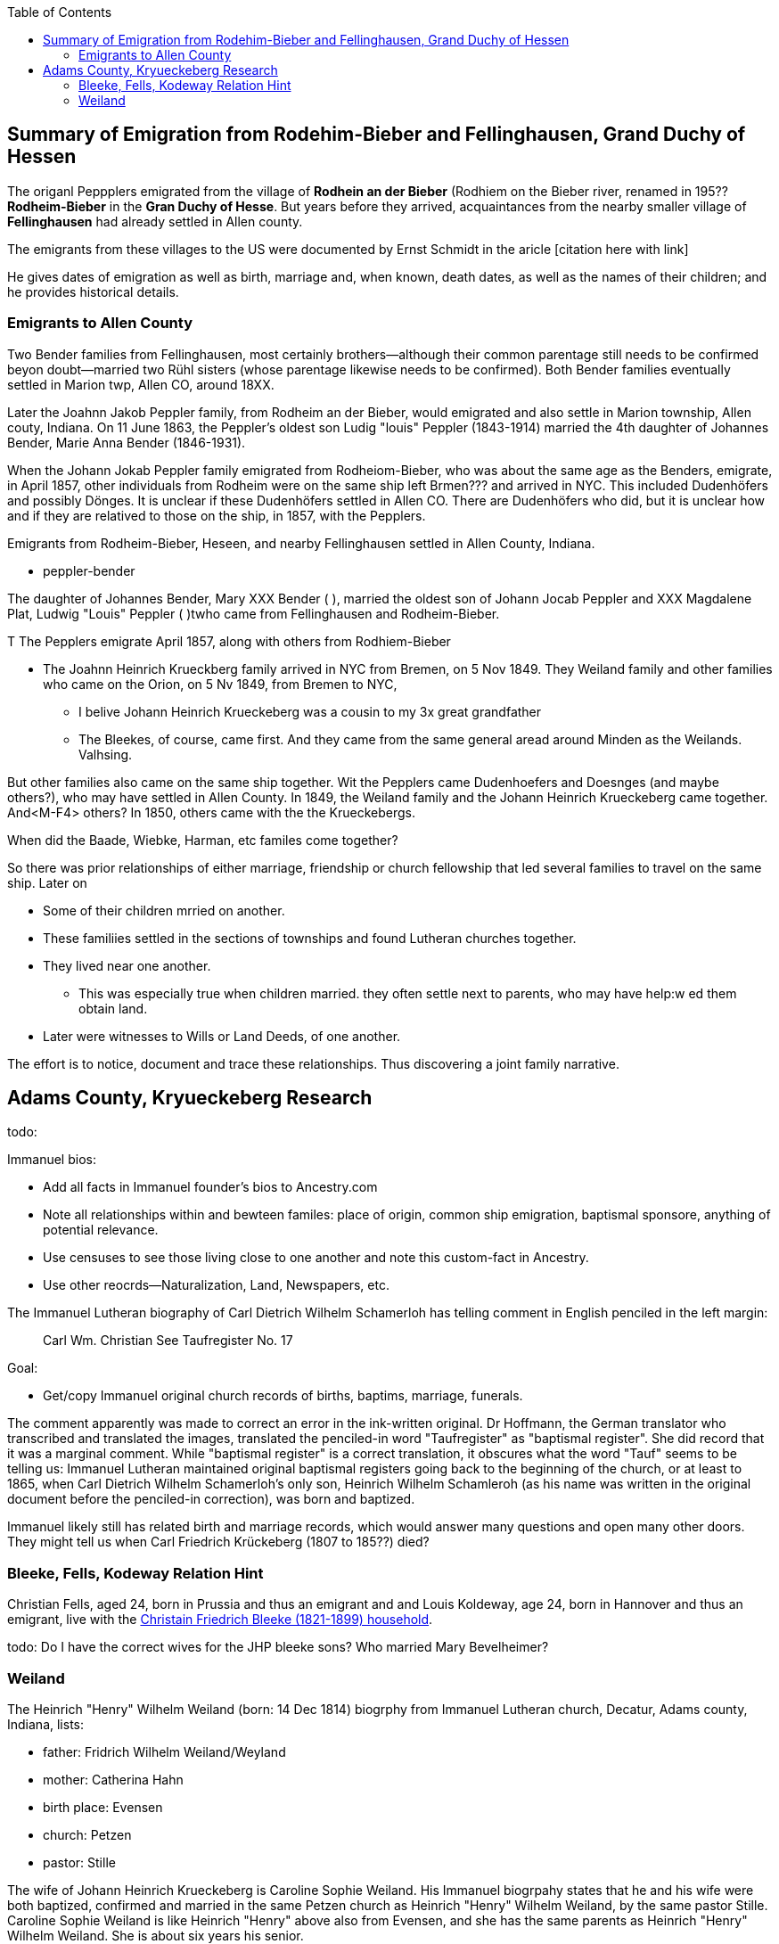 :toc:
:stylesheet: dark.css
:stylesdir: /home/kurt/skins 
:docinfo: shared
:docinfodir: /home/kurt/docinfo
:nofooter:

//= Genealogy Research Status

== Summary of Emigration from Rodehim-Bieber and Fellinghausen, Grand Duchy of Hessen

The origanl Peppplers emigrated from the village of *Rodhein an der Bieber* (Rodhiem on the Bieber river, renamed in 195?? *Rodheim-Bieber* in the *Gran
Duchy of Hesse*.  But years before they arrived, acquaintances from the nearby smaller village of *Fellinghausen* had already settled in Allen county.

The emigrants from these villages to the US were documented by Ernst Schmidt in the aricle [citation here with link]

He gives dates of emigration as well as birth, marriage and, when known, death dates, as well as the names of their children; and he provides historical details.

=== Emigrants to Allen County

Two Bender families from Fellinghausen, most certainly brothers--although their common
parentage still needs to be confirmed beyon doubt--married two Rühl sisters (whose parentage likewise needs to be confirmed). 
Both Bender families eventually settled in Marion twp, Allen CO, around 18XX. 

Later the Joahnn Jakob Peppler family, from Rodheim an der Bieber, would emigrated and also settle in Marion township, Allen couty, Indiana. On 11 June 1863, the Peppler's oldest
son Ludig "louis" Peppler (1843-1914) married the 4th daughter of Johannes Bender, Marie Anna Bender (1846-1931).

When the Johann Jokab Peppler family emigrated from Rodheiom-Bieber, who was about the same age as the Benders, emigrate, in April 1857, other individuals from
Rodheim were on the same ship  left Brmen??? and arrived in NYC. This included Dudenhöfers and possibly Dönges. It is unclear if these Dudenhöfers settled
in Allen CO. There are Dudenhöfers who did, but it is unclear how and if they are relatived to those on the ship, in 1857, with the Pepplers.

Emigrants from Rodheim-Bieber, Heseen, and nearby Fellinghausen settled in Allen County, Indiana. 

* peppler-bender

The daughter of Johannes Bender, Mary XXX Bender ( ), married the oldest son of Johann Jocab Peppler and XXX Magdalene Plat, Ludwig "Louis"
Peppler (  )twho came from Fellinghausen and Rodheim-Bieber. 

T
The Pepplers emigrate April 1857, along with others from Rodhiem-Bieber

* The Joahnn Heinrich Krueckberg family arrived in NYC from Bremen, on 5 Nov 1849. They Weiland family and other families who came on the Orion, on 5 Nv 1849, from Bremen to NYC,
  
  - I belive Johann Heinrich Krueckeberg was a cousin to my 3x great grandfather

  - The Bleekes, of course, came first. And they came from the same general aread around Minden as
    the Weilands. Valhsing.

But other families also came on the same ship together. Wit the Pepplers came Dudenhoefers and Doesnges (and maybe others?), who may have settled in Allen County.
In 1849, the Weiland family and the Johann Heinrich Krueckeberg came together. And<M-F4> others?
In 1850, others came with the the Krueckebergs.

When did the Baade, Wiebke, Harman, etc familes come together?

So there was prior relationships of either marriage, friendship or church fellowship that led several families to travel on the same ship. Later on


* Some of their children mrried on another.

* These familiies settled in the sections of townships and found Lutheran churches together.

* They lived near one another.
  - This was especially true when children married. they often settle next to parents, who may have help:w
ed them obtain land.

* Later were witnesses to Wills or Land Deeds, of one another.

The effort is to notice, document and trace these relationships. Thus discovering a joint family narrative.

== Adams County, Kryueckeberg Research


todo: 

Immanuel bios:

* Add all facts in Immanuel founder's bios to Ancestry.com
* Note all relationships within and bewteen familes: place of origin, common ship emigration, baptismal sponsore, anything of potential relevance.
* Use censuses to see those living close to one another and note this custom-fact in Ancestry.
* Use other reocrds--Naturalization, Land, Newspapers, etc.

The Immanuel Lutheran biography of Carl Dietrich Wilhelm Schamerloh has telling comment in English penciled in the left margin:

____
Carl Wm. Christian
See Taufregister
No. 17
____

Goal:

* Get/copy Immanuel original church records of births, baptims, marriage, funerals.

The comment apparently was made to correct an error in the ink-written original. Dr Hoffmann, the German translator who transcribed and translated the images,
translated the penciled-in word "Taufregister" as "baptismal register". She did record that it was a marginal comment.  While "baptismal register" is a
correct translation, it obscures what the word "Tauf" seems to be telling us: Immanuel Lutheran maintained original baptismal registers going back to the beginning of the church, or at least to 1865, when Carl Dietrich Wilhelm Schamerloh's only son, Heinrich Wilhelm Schamleroh (as his name was written in the original document before the penciled-in correction), was born and baptized.

Immanuel likely still has related birth and marriage records, which would answer many questions and open many other doors. They might tell us when Carl Friedrich Krückeberg (1807 to 185??) died?


=== Bleeke, Fells, Kodeway Relation Hint

Christian Fells, aged 24, born in Prussia and thus an emigrant and and Louis Koldeway, age 24, born in Hannover and thus an emigrant, live with the https://www.ancestry.com/imageviewer/collections/7667/images/4215009_00102?pId=1396[Christain Friedrich Bleeke (1821-1899) household].

todo: Do I have the correct wives for the JHP bleeke sons? Who married Mary Bevelheimer?

=== Weiland

The Heinrich "Henry" Wilhelm Weiland (born: 14 Dec 1814) biogrphy from Immanuel Lutheran church, Decatur, Adams county, Indiana, lists:

* father: Fridrich Wilhelm Weiland/Weyland
* mother: Catherina Hahn
* birth place: Evensen
* church: Petzen
* pastor: Stille

The wife of Johann Heinrich Krueckeberg is Caroline Sophie Weiland. His Immanuel biogrpahy states that he and his wife were both baptized, confirmed and married in the same Petzen church as
Heinrich "Henry" Wilhelm Weiland, by the same pastor Stille. Caroline Sophie Weiland is like Heinrich "Henry" above also from Evensen, and she has the same parents as Heinrich "Henry" Wilhelm Weiland.
She is about six years his senior.

It is obvious that Heinrich "Henry" Wilhelm Weiland and Caroline Sophie nee Weiland Krueckeberg are siblings.

It is quite likely that the 70-year passenger "Wilhelm Wiland", whose name appears on the Passenger List--of the ship Orion that arrived in NYC, on 5 November 1849--immediately after those of Heinrich Wilhelm Weiland,
his wife Sophia Wilhelmine nee Piehl and their two children, Wilhelmine and Wilhelm--is the father of Heinrich Wilhelm Weiland: Fridrich Wilhelm Weiland (Abt. 1779 to ??).
